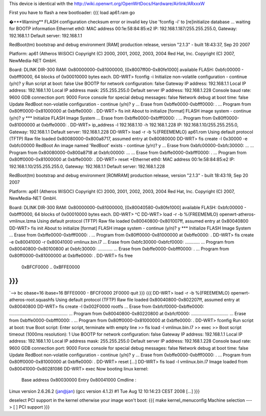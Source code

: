This device is identical with the http://wiki.openwrt.org/OpenWrtDocs/Hardware/Airlink/ARxxxW

First you have to flash a new bootloader:
{{{ 
load ap61.ram
go

�+**Warning** FLASH configuration checksum error or invalid key
Use 'fconfig -i' to [re]initialize database
... waiting for BOOTP information
Ethernet eth0: MAC address 00:1e:58:84:85:e2
IP: 192.168.1.187/255.255.255.0, Gateway: 192.168.1.1
Default server: 192.168.1.1

RedBoot(tm) bootstrap and debug environment [RAM]
production release, version "2.1.3" - built 18:43:37, Sep 20 2007

Platform: ap61 (Atheros WiSOC)
Copyright (C) 2000, 2001, 2002, 2003, 2004 Red Hat, Inc.
Copyright (C) 2007, NewMedia-NET GmbH.

Board: DLINK DIR-300
RAM: 0x80000000-0x81000000, [0x8007ff00-0x80fe1000] available
FLASH: 0xbfc00000 - 0xbfff0000, 64 blocks of 0x00010000 bytes each.
DD-WRT> fconfig -i
Initialize non-volatile configuration - continue (y/n)? y
Run script at boot: false
Use BOOTP for network configuration: false
Gateway IP address: 192.168.1.1
Local IP address: 192.168.1.10
Local IP address mask: 255.255.255.0
Default server IP address: 192.168.1.228
Console baud rate: 9600
GDB connection port: 9000
Force console for special debug messages: false
Network debug at boot time: false
Update RedBoot non-volatile configuration - continue (y/n)? y
... Erase from 0xbffe0000-0xbfff0000: .
... Program from 0x80ff0000-0x81000000 at 0xbffe0000: .
DD-WRT> fis init
About to initialize [format] FLASH image system - continue (y/n)? y
*** Initialize FLASH Image System
... Erase from 0xbffe0000-0xbfff0000: .
... Program from 0x80ff0000-0x81000000 at 0xbffe0000: .
DD-WRT> ip_address -l 192.168.1.10 -h 192.168.1.228
IP: 192.168.1.10/255.255.255.0, Gateway: 192.168.1.1
Default server: 192.168.1.228
DD-WRT> load -r -b %{FREEMEMLO} ap61.rom
Using default protocol (TFTP)
Raw file loaded 0x80080000-0x800a8717, assumed entry at 0x80080000
DD-WRT> fis create -l 0x30000 -e 0xbfc00000 RedBoot
An image named 'RedBoot' exists - continue (y/n)? y
... Erase from 0xbfc00000-0xbfc30000: ...
... Program from 0x80080000-0x800a8718 at 0xbfc00000: ...
... Erase from 0xbffe0000-0xbfff0000: .
... Program from 0x80ff0000-0x81000000 at 0xbffe0000: .
DD-WRT> reset
+Ethernet eth0: MAC address 00:1e:58:84:85:e2
IP: 192.168.1.10/255.255.255.0, Gateway: 192.168.1.1
Default server: 192.168.1.228
        
RedBoot(tm) bootstrap and debug environment [ROMRAM]
production release, version "2.1.3" - built 18:43:19, Sep 20 2007
        
Platform: ap61 (Atheros WiSOC)
Copyright (C) 2000, 2001, 2002, 2003, 2004 Red Hat, Inc.
Copyright (C) 2007, NewMedia-NET GmbH.
        
Board: DLINK DIR-300
RAM: 0x80000000-0x81000000, [0x80040580-0x80fe1000] available
FLASH: 0xbfc00000 - 0xbfff0000, 64 blocks of 0x00010000 bytes each.
DD-WRT> ^C
DD-WRT> load -r -b %{FREEMEMLO} openwrt-atheros-vmlinux.lzma
Using default protocol (TFTP)
Raw file loaded 0x80040800-0x801007ff, assumed entry at 0x80040800
DD-WRT> fis init
About to initialize [format] FLASH image system - continue (y/n)? y
*** Initialize FLASH Image System
... Erase from 0xbffe0000-0xbfff0000: .
... Program from 0x80ff0000-0x81000000 at 0xbffe0000: .
DD-WRT> fis create -e 0x80041000 -r 0x80041000 vmlinux.bin.l7
... Erase from 0xbfc30000-0xbfcf0000: ............
... Program from 0x80040800-0x80100800 at 0xbfc30000: ............
... Erase from 0xbffe0000-0xbfff0000: .
... Program from 0x80ff0000-0x81000000 at 0xbffe0000: .
DD-WRT> fis free
  0xBFCF0000 .. 0xBFFE0000
}}}
{{{
`--> bc
obase=16
ibase=16
BFFE0000 - BFCF0000
2F0000
quit
}}}
{{{
DD-WRT> load -r -b %{FREEMEMLO} openwrt-atheros-root.squashfs
Using default protocol (TFTP)
Raw file loaded 0x80040800-0x802207ff, assumed entry at 0x80040800
DD-WRT> fis create -l 0x002F0000 rootfs
... Erase from 0xbfcf0000-0xbffe0000: ...............................................
... Program from 0x80040800-0x80220800 at 0xbfcf0000: ..............................
... Erase from 0xbffe0000-0xbfff0000: .
... Program from 0x80ff0000-0x81000000 at 0xbffe0000: .
DD-WRT> fconfig
Run script at boot: true
Boot script:
Enter script, terminate with empty line
>> fis load -l vmlinux.bin.l7
>> exec 
>>      
Boot script timeout (1000ms resolution): 1
Use BOOTP for network configuration: false
Gateway IP address: 192.168.1.1
Local IP address: 192.168.1.10
Local IP address mask: 255.255.255.0
Default server IP address: 192.168.1.228
Console baud rate: 9600
GDB connection port: 9000
Force console for special debug messages: false
Network debug at boot time: false
Update RedBoot non-volatile configuration - continue (y/n)? y
... Erase from 0xbffe0000-0xbfff0000: .
... Program from 0x80ff0000-0x81000000 at 0xbffe0000: .
DD-WRT> reset
[...]
DD-WRT> fis load -l vmlinux.bin.l7
Image loaded from 0x80041000-0x80281086
DD-WRT> exec
Now booting linux kernel:
 Base address 0x80030000 Entry 0x80041000
 Cmdline : 
Linux version 2.6.26.2 (jan@jan) (gcc version 4.1.2) #1 Tue Aug 12 10:14:23 CEST 2008
[...]
}}}

deselect PCI support in the kernel otherwise your image won't boot:
{{{ 
make kernel_menuconfig
Machine selection  ---> [ ]   PCI support
}}}
